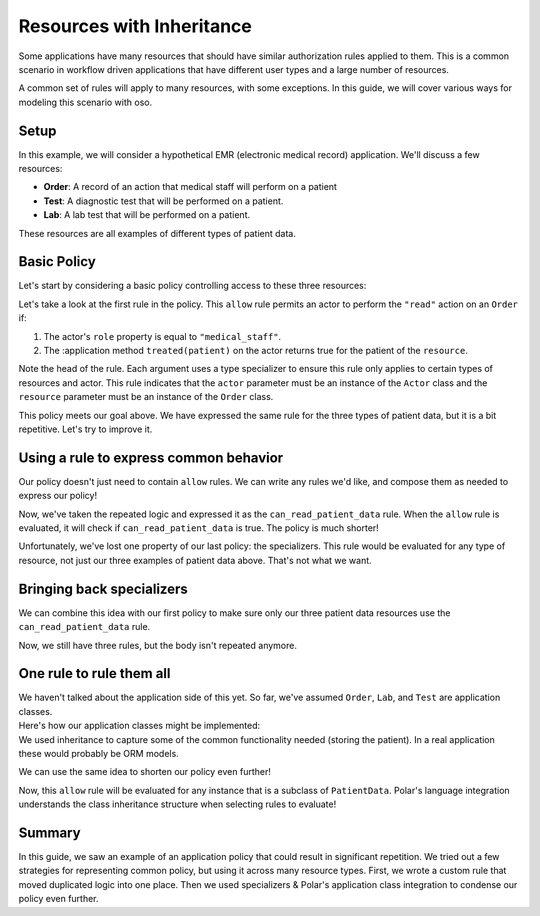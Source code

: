 ========================================
Resources with Inheritance
========================================

.. container:: left-col

    Some applications have many resources that should have similar authorization
    rules applied to them.  This is a common scenario in workflow driven
    applications that have different user types and a large number of resources.

    A common set of rules will apply to many resources, with some exceptions.  In
    this guide, we will cover various ways for modeling this scenario with oso.

Setup
-----

.. container:: left-col

    In this example, we will consider a hypothetical EMR (electronic medical record)
    application.  We'll discuss a few resources:

    - **Order**: A record of an action that medical staff will perform on a patient
    - **Test**: A diagnostic test that will be performed on a patient.
    - **Lab**: A lab test that will be performed on a patient.

    These resources are all examples of different types of patient data.

Basic Policy
------------

.. container:: left-col

    Let's start by considering a basic policy controlling access to these three
    resources:

    .. literalinclude:: /examples/inheritance/01-polar.polar
       :caption: inheritance.polar
       :language: polar

    Let's take a look at the first rule in the policy. This ``allow`` rule permits
    an actor to perform the ``"read"`` action on an ``Order`` if:

    1. The actor's ``role`` property is equal to ``"medical_staff"``.
    2. The :application method ``treated(patient)``
       on the actor returns true for the patient of the ``resource``.

    Note the head of the rule.  Each argument uses a type specializer to
    ensure this rule only applies to certain types of resources and actor.  This
    rule indicates that the ``actor`` parameter must be an instance of the ``Actor``
    class and the ``resource`` parameter must be an instance of the ``Order`` class.

    This policy meets our goal above. We have expressed the same rule for the three
    types of patient data, but it is a bit repetitive.  Let's try to improve it.

Using a rule to express common behavior
----------------------------------------

.. container:: left-col

    Our policy doesn't just need to contain ``allow`` rules.  We can write any
    rules we'd like, and compose them as needed to express our policy!

    .. literalinclude:: /examples/inheritance/02-nested-rule.polar
       :caption: inheritance.polar
       :language: polar

    Now, we've taken the repeated logic and expressed it as the
    ``can_read_patient_data`` rule.  When the ``allow`` rule is evaluated,
    it will check if ``can_read_patient_data`` is true. The policy is much shorter!

    Unfortunately, we've lost one property of our last policy: the specializers.
    This rule would be evaluated for any type of resource, not just our three
    examples of patient data above. That's not what we want.

Bringing back specializers
--------------------------

.. container:: left-col

    We can combine this idea with our first policy to make sure only our three
    patient data resources use the ``can_read_patient_data`` rule.

    .. literalinclude:: /examples/inheritance/03-specializer.polar
       :caption: inheritance.polar
       :language: polar
       :start-after: ## START MARKER ##

    Now, we still have three rules, but the body isn't repeated anymore.

One rule to rule them all
-------------------------

.. container:: left-col

    We haven't talked about the application side of this yet.  So far, we've assumed
    ``Order``, ``Lab``, and ``Test`` are application classes.

.. container:: content-tabs right-col

    Here's how our application classes might be implemented:

    .. tab-container:: python
        :title: Python

        .. literalinclude:: /examples/inheritance/python/inheritance_external.py
           :caption: inheritance.py
           :language: python
           :start-after: ## START MARKER ##

    .. tab-container:: ruby
        :title: Ruby

        .. literalinclude:: /examples/inheritance/ruby/inheritance_external.rb
           :language: ruby
           :caption: inheritance.rb
           :start-after: ## START MARKER ##

.. container:: left-col

    We used inheritance to capture some of the common
    functionality needed (storing the patient).  In a real application these
    would probably be ORM models.

    We can use the same idea to shorten our policy even further!

    .. literalinclude:: /examples/inheritance/04-one-specializer.polar
       :caption: inheritance.polar
       :language: polar

    Now, this ``allow`` rule will be evaluated for any instance that is a subclass
    of ``PatientData``.  Polar's language integration understands the class
    inheritance structure when selecting rules to evaluate!

.. TODO: include when groups are back
  Working with groups
  -------------------
  
  This worked well for us, but remember this is just an example.  Not all
  applications may have encoded relationships this way.  Maybe when we wrote our
  code we didn't create a ``PatientData`` class, and just implemented ``Lab``,
  ``Order`` and ``Test`` separately.  We still want to treat them as one concept
  in Polar, but don't want to change our application.
  
  Polar includes a ``group`` feature that can be used for exactly this purpose:
  
  .. literalinclude:: /examples/inheritance/05-group.polar
     :language: polar
     :emphasize-lines: 1
  
  The :ref:`group` declaration creates a new type in our Polar file called
  ``PatientData``.  This time, we tell Polar that ``Lab``, ``Order`` and ``Test``
  are part of this group.  We can write our rule in the same way as before.

Summary
-------

.. container:: left-col

    In this guide, we saw an example of an application policy that could result in
    significant repetition.   We tried out a few strategies for representing common
    policy, but using it across many resource types.  First, we wrote a custom rule
    that moved duplicated logic into one place.  Then we used specializers &
    Polar's application class integration to condense our policy even
    further.

.. TODO
  Finally, we saw how groups & inheritance can both be exploited to
  write flexible policies that accurately model our application's domain model.
